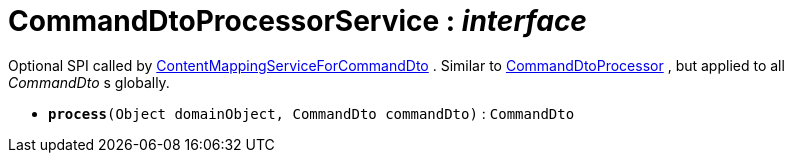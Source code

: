 = CommandDtoProcessorService : _interface_
:Notice: Licensed to the Apache Software Foundation (ASF) under one or more contributor license agreements. See the NOTICE file distributed with this work for additional information regarding copyright ownership. The ASF licenses this file to you under the Apache License, Version 2.0 (the "License"); you may not use this file except in compliance with the License. You may obtain a copy of the License at. http://www.apache.org/licenses/LICENSE-2.0 . Unless required by applicable law or agreed to in writing, software distributed under the License is distributed on an "AS IS" BASIS, WITHOUT WARRANTIES OR  CONDITIONS OF ANY KIND, either express or implied. See the License for the specific language governing permissions and limitations under the License.

Optional SPI called by xref:system:generated:index/ContentMappingServiceForCommandDto.adoc[ContentMappingServiceForCommandDto] . Similar to xref:system:generated:index/CommandDtoProcessor.adoc[CommandDtoProcessor] , but applied to all _CommandDto_ s globally.

* `[teal]#*process*#(Object domainObject, CommandDto commandDto)` : `CommandDto`
+
--

--

